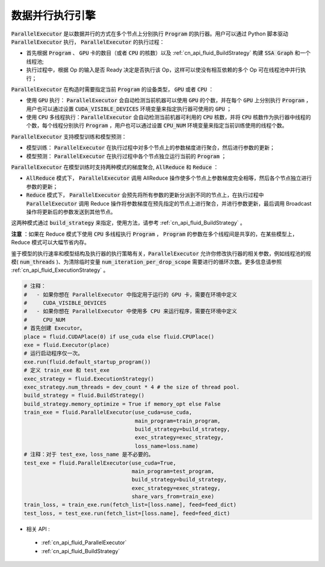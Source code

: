 .. _api_guide_parallel_executor:

#####
数据并行执行引擎
#####


:code:`ParallelExecutor` 是以数据并行的方式在多个节点上分别执行 :code:`Program` 的执行器。用户可以通过 Python 脚本驱动 :code:`ParallelExecutor` 执行， :code:`ParallelExecutor` 的执行过程：

- 首先根据 :code:`Program` 、 :code:`GPU` 卡的数目（或者 :code:`CPU` 的核数）以及 :ref:`cn_api_fluid_BuildStrategy` 构建 :code:`SSA Graph` 和一个线程池;
- 执行过程中，根据 Op 的输入是否 Ready 决定是否执行该 Op，这样可以使没有相互依赖的多个 Op 可在线程池中并行执行；

:code:`ParallelExecutor` 在构造时需要指定当前 :code:`Program` 的设备类型， :code:`GPU` 或者 :code:`CPU` ：

* 使用 :code:`GPU` 执行： :code:`ParallelExecutor` 会自动检测当前机器可以使用 :code:`GPU` 的个数，并在每个 :code:`GPU` 上分别执行 :code:`Program` ，用户也可以通过设置 :code:`CUDA_VISIBLE_DEVICES` 环境变量来指定执行器可使用的 :code:`GPU` ；
* 使用 :code:`CPU` 多线程执行：:code:`ParallelExecutor` 会自动检测当前机器可利用的 :code:`CPU` 核数，并将 :code:`CPU` 核数作为执行器中线程的个数，每个线程分别执行 :code:`Program` ，用户也可以通过设置 :code:`CPU_NUM` 环境变量来指定当前训练使用的线程个数。

:code:`ParallelExecutor` 支持模型训练和模型预测：

* 模型训练： :code:`ParallelExecutor` 在执行过程中对多个节点上的参数梯度进行聚合，然后进行参数的更新；
* 模型预测： :code:`ParallelExecutor` 在执行过程中各个节点独立运行当前的  :code:`Program` ；

:code:`ParallelExecutor` 在模型训练时支持两种模式的梯度聚合, :code:`AllReduce` 和 :code:`Reduce` ：

* :code:`AllReduce` 模式下， :code:`ParallelExecutor` 调用 AllReduce 操作使多个节点上参数梯度完全相等，然后各个节点独立进行参数的更新；
* :code:`Reduce` 模式下， :code:`ParallelExecutor` 会预先将所有参数的更新分派到不同的节点上，在执行过程中 :code:`ParallelExecutor` 调用 Reduce 操作将参数梯度在预先指定的节点上进行聚合，并进行参数更新，最后调用 Broadcast 操作将更新后的参数发送到其他节点。

这两种模式通过 :code:`build_strategy` 来指定，使用方法，请参考 :ref:`cn_api_fluid_BuildStrategy` 。

**注意** ：如果在 Reduce 模式下使用 :code:`CPU` 多线程执行 :code:`Program` ， :code:`Program` 的参数在多个线程间是共享的，在某些模型上，Reduce 模式可以大幅节省内存。

鉴于模型的执行速率和模型结构及执行器的执行策略有关，:code:`ParallelExecutor` 允许你修改执行器的相关参数，例如线程池的规模( :code:`num_threads` )、为清除临时变量 :code:`num_iteration_per_drop_scope` 需要进行的循环次数。更多信息请参照 :ref:`cn_api_fluid_ExecutionStrategy` 。


.. code-block:: python

    # 注释：
    #   - 如果你想在 ParallelExecutor 中指定用于运行的 GPU 卡，需要在环境中定义
    #     CUDA_VISIBLE_DEVICES
    #   - 如果你想在 ParallelExecutor 中使用多 CPU 来运行程序，需要在环境中定义
    #     CPU_NUM
    # 首先创建 Executor。
    place = fluid.CUDAPlace(0) if use_cuda else fluid.CPUPlace()
    exe = fluid.Executor(place)
    # 运行启动程序仅一次。
    exe.run(fluid.default_startup_program())
    # 定义 train_exe 和 test_exe
    exec_strategy = fluid.ExecutionStrategy()
    exec_strategy.num_threads = dev_count * 4 # the size of thread pool.
    build_strategy = fluid.BuildStrategy()
    build_strategy.memory_optimize = True if memory_opt else False
    train_exe = fluid.ParallelExecutor(use_cuda=use_cuda,
                                       main_program=train_program,
                                       build_strategy=build_strategy,
                                       exec_strategy=exec_strategy,
                                       loss_name=loss.name)
    # 注释：对于 test_exe，loss_name 是不必要的。
    test_exe = fluid.ParallelExecutor(use_cuda=True,
                                      main_program=test_program,
                                      build_strategy=build_strategy,
                                      exec_strategy=exec_strategy,
                                      share_vars_from=train_exe)
    train_loss, = train_exe.run(fetch_list=[loss.name], feed=feed_dict)
    test_loss, = test_exe.run(fetch_list=[loss.name], feed=feed_dict)
- 相关 API :
 - :ref:`cn_api_fluid_ParallelExecutor`
 - :ref:`cn_api_fluid_BuildStrategy`

